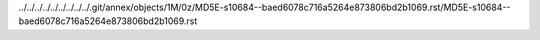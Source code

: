 ../../../../../../../../../.git/annex/objects/1M/0z/MD5E-s10684--baed6078c716a5264e873806bd2b1069.rst/MD5E-s10684--baed6078c716a5264e873806bd2b1069.rst